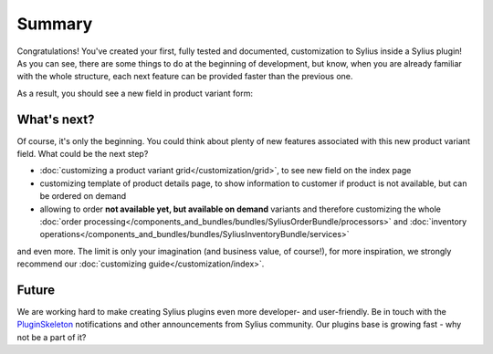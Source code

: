 Summary
-------

Congratulations! You've created your first, fully tested and documented, customization to Sylius inside a Sylius plugin!
As you can see, there are some things to do at the beginning of development, but know, when you are already familiar with
the whole structure, each next feature can be provided faster than the previous one.

As a result, you should see a new field in product variant form:

.. image:: ../../_images/product_variant_available_on_demand.png
    :align: center

What's next?
************

Of course, it's only the beginning. You could think about plenty of new features associated with this new product variant
field. What could be the next step?

* :doc:`customizing a product variant grid</customization/grid>`, to see new field on the index page
* customizing template of product details page, to show information to customer if product is not available, but can be ordered on demand
* allowing to order **not available yet, but available on demand** variants and therefore
  customizing the whole :doc:`order processing</components_and_bundles/bundles/SyliusOrderBundle/processors>` and :doc:`inventory operations</components_and_bundles/bundles/SyliusInventoryBundle/services>`

and even more. The limit is only your imagination (and business value, of course!), for more inspiration, we strongly recommend
our :doc:`customizing guide</customization/index>`.

Future
******

We are working hard to make creating Sylius plugins even more developer- and user-friendly. Be in touch with the
`PluginSkeleton`_ notifications and other announcements from Sylius community.
Our plugins base is growing fast - why not be a part of it?

.. _`PluginSkeleton`: https://github.com/Sylius/PluginSkeleton
